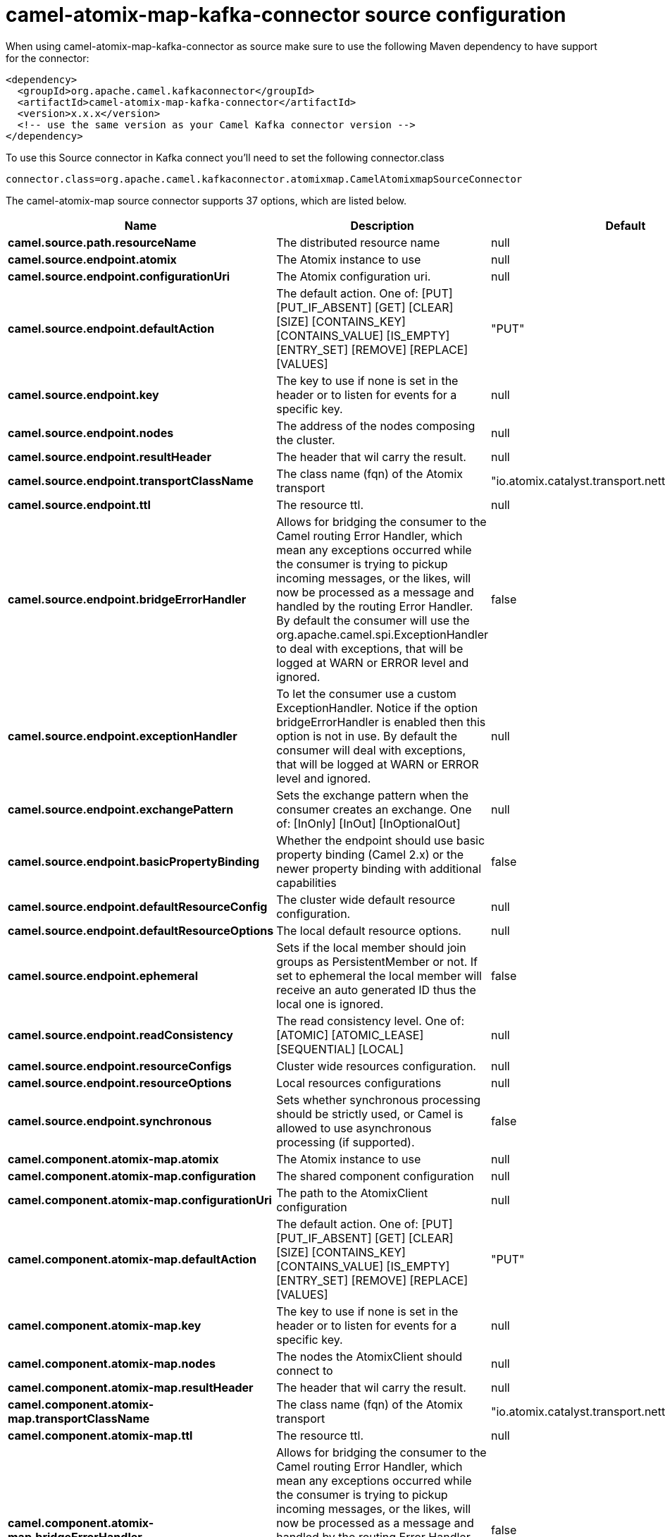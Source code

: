 // kafka-connector options: START
[[camel-atomix-map-kafka-connector-source]]
= camel-atomix-map-kafka-connector source configuration

When using camel-atomix-map-kafka-connector as source make sure to use the following Maven dependency to have support for the connector:

[source,xml]
----
<dependency>
  <groupId>org.apache.camel.kafkaconnector</groupId>
  <artifactId>camel-atomix-map-kafka-connector</artifactId>
  <version>x.x.x</version>
  <!-- use the same version as your Camel Kafka connector version -->
</dependency>
----

To use this Source connector in Kafka connect you'll need to set the following connector.class

[source,java]
----
connector.class=org.apache.camel.kafkaconnector.atomixmap.CamelAtomixmapSourceConnector
----


The camel-atomix-map source connector supports 37 options, which are listed below.



[width="100%",cols="2,5,^1,2",options="header"]
|===
| Name | Description | Default | Priority
| *camel.source.path.resourceName* | The distributed resource name | null | HIGH
| *camel.source.endpoint.atomix* | The Atomix instance to use | null | MEDIUM
| *camel.source.endpoint.configurationUri* | The Atomix configuration uri. | null | MEDIUM
| *camel.source.endpoint.defaultAction* | The default action. One of: [PUT] [PUT_IF_ABSENT] [GET] [CLEAR] [SIZE] [CONTAINS_KEY] [CONTAINS_VALUE] [IS_EMPTY] [ENTRY_SET] [REMOVE] [REPLACE] [VALUES] | "PUT" | MEDIUM
| *camel.source.endpoint.key* | The key to use if none is set in the header or to listen for events for a specific key. | null | MEDIUM
| *camel.source.endpoint.nodes* | The address of the nodes composing the cluster. | null | MEDIUM
| *camel.source.endpoint.resultHeader* | The header that wil carry the result. | null | MEDIUM
| *camel.source.endpoint.transportClassName* | The class name (fqn) of the Atomix transport | "io.atomix.catalyst.transport.netty.NettyTransport" | MEDIUM
| *camel.source.endpoint.ttl* | The resource ttl. | null | MEDIUM
| *camel.source.endpoint.bridgeErrorHandler* | Allows for bridging the consumer to the Camel routing Error Handler, which mean any exceptions occurred while the consumer is trying to pickup incoming messages, or the likes, will now be processed as a message and handled by the routing Error Handler. By default the consumer will use the org.apache.camel.spi.ExceptionHandler to deal with exceptions, that will be logged at WARN or ERROR level and ignored. | false | MEDIUM
| *camel.source.endpoint.exceptionHandler* | To let the consumer use a custom ExceptionHandler. Notice if the option bridgeErrorHandler is enabled then this option is not in use. By default the consumer will deal with exceptions, that will be logged at WARN or ERROR level and ignored. | null | MEDIUM
| *camel.source.endpoint.exchangePattern* | Sets the exchange pattern when the consumer creates an exchange. One of: [InOnly] [InOut] [InOptionalOut] | null | MEDIUM
| *camel.source.endpoint.basicPropertyBinding* | Whether the endpoint should use basic property binding (Camel 2.x) or the newer property binding with additional capabilities | false | MEDIUM
| *camel.source.endpoint.defaultResourceConfig* | The cluster wide default resource configuration. | null | MEDIUM
| *camel.source.endpoint.defaultResourceOptions* | The local default resource options. | null | MEDIUM
| *camel.source.endpoint.ephemeral* | Sets if the local member should join groups as PersistentMember or not. If set to ephemeral the local member will receive an auto generated ID thus the local one is ignored. | false | MEDIUM
| *camel.source.endpoint.readConsistency* | The read consistency level. One of: [ATOMIC] [ATOMIC_LEASE] [SEQUENTIAL] [LOCAL] | null | MEDIUM
| *camel.source.endpoint.resourceConfigs* | Cluster wide resources configuration. | null | MEDIUM
| *camel.source.endpoint.resourceOptions* | Local resources configurations | null | MEDIUM
| *camel.source.endpoint.synchronous* | Sets whether synchronous processing should be strictly used, or Camel is allowed to use asynchronous processing (if supported). | false | MEDIUM
| *camel.component.atomix-map.atomix* | The Atomix instance to use | null | MEDIUM
| *camel.component.atomix-map.configuration* | The shared component configuration | null | MEDIUM
| *camel.component.atomix-map.configurationUri* | The path to the AtomixClient configuration | null | MEDIUM
| *camel.component.atomix-map.defaultAction* | The default action. One of: [PUT] [PUT_IF_ABSENT] [GET] [CLEAR] [SIZE] [CONTAINS_KEY] [CONTAINS_VALUE] [IS_EMPTY] [ENTRY_SET] [REMOVE] [REPLACE] [VALUES] | "PUT" | MEDIUM
| *camel.component.atomix-map.key* | The key to use if none is set in the header or to listen for events for a specific key. | null | MEDIUM
| *camel.component.atomix-map.nodes* | The nodes the AtomixClient should connect to | null | MEDIUM
| *camel.component.atomix-map.resultHeader* | The header that wil carry the result. | null | MEDIUM
| *camel.component.atomix-map.transportClassName* | The class name (fqn) of the Atomix transport | "io.atomix.catalyst.transport.netty.NettyTransport" | MEDIUM
| *camel.component.atomix-map.ttl* | The resource ttl. | null | MEDIUM
| *camel.component.atomix-map.bridgeErrorHandler* | Allows for bridging the consumer to the Camel routing Error Handler, which mean any exceptions occurred while the consumer is trying to pickup incoming messages, or the likes, will now be processed as a message and handled by the routing Error Handler. By default the consumer will use the org.apache.camel.spi.ExceptionHandler to deal with exceptions, that will be logged at WARN or ERROR level and ignored. | false | MEDIUM
| *camel.component.atomix-map.basicPropertyBinding* | Whether the component should use basic property binding (Camel 2.x) or the newer property binding with additional capabilities | false | LOW
| *camel.component.atomix-map.defaultResourceConfig* | The cluster wide default resource configuration. | null | MEDIUM
| *camel.component.atomix-map.defaultResourceOptions* | The local default resource options. | null | MEDIUM
| *camel.component.atomix-map.ephemeral* | Sets if the local member should join groups as PersistentMember or not. If set to ephemeral the local member will receive an auto generated ID thus the local one is ignored. | false | MEDIUM
| *camel.component.atomix-map.readConsistency* | The read consistency level. One of: [ATOMIC] [ATOMIC_LEASE] [SEQUENTIAL] [LOCAL] | null | MEDIUM
| *camel.component.atomix-map.resourceConfigs* | Cluster wide resources configuration. | null | MEDIUM
| *camel.component.atomix-map.resourceOptions* | Local resources configurations | null | MEDIUM
|===



The camel-atomix-map sink connector has no converters out of the box.





The camel-atomix-map sink connector has no transforms out of the box.





The camel-atomix-map sink connector has no aggregation strategies out of the box.
// kafka-connector options: END
